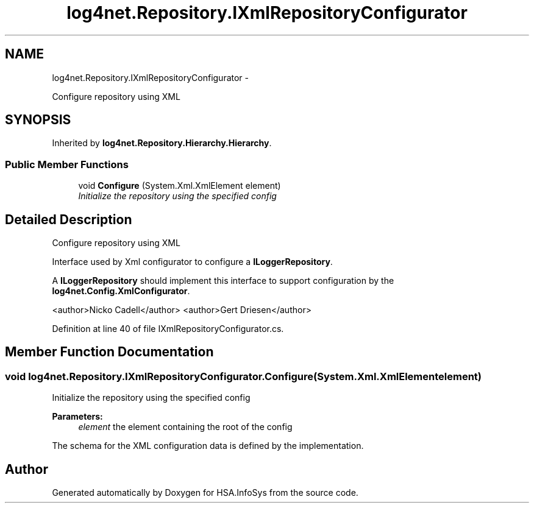 .TH "log4net.Repository.IXmlRepositoryConfigurator" 3 "Fri Jul 5 2013" "Version 1.0" "HSA.InfoSys" \" -*- nroff -*-
.ad l
.nh
.SH NAME
log4net.Repository.IXmlRepositoryConfigurator \- 
.PP
Configure repository using XML  

.SH SYNOPSIS
.br
.PP
.PP
Inherited by \fBlog4net\&.Repository\&.Hierarchy\&.Hierarchy\fP\&.
.SS "Public Member Functions"

.in +1c
.ti -1c
.RI "void \fBConfigure\fP (System\&.Xml\&.XmlElement element)"
.br
.RI "\fIInitialize the repository using the specified config \fP"
.in -1c
.SH "Detailed Description"
.PP 
Configure repository using XML 

Interface used by Xml configurator to configure a \fBILoggerRepository\fP\&. 
.PP
A \fBILoggerRepository\fP should implement this interface to support configuration by the \fBlog4net\&.Config\&.XmlConfigurator\fP\&. 
.PP
<author>Nicko Cadell</author> <author>Gert Driesen</author> 
.PP
Definition at line 40 of file IXmlRepositoryConfigurator\&.cs\&.
.SH "Member Function Documentation"
.PP 
.SS "void log4net\&.Repository\&.IXmlRepositoryConfigurator\&.Configure (System\&.Xml\&.XmlElementelement)"

.PP
Initialize the repository using the specified config 
.PP
\fBParameters:\fP
.RS 4
\fIelement\fP the element containing the root of the config
.RE
.PP
.PP
The schema for the XML configuration data is defined by the implementation\&. 

.SH "Author"
.PP 
Generated automatically by Doxygen for HSA\&.InfoSys from the source code\&.
